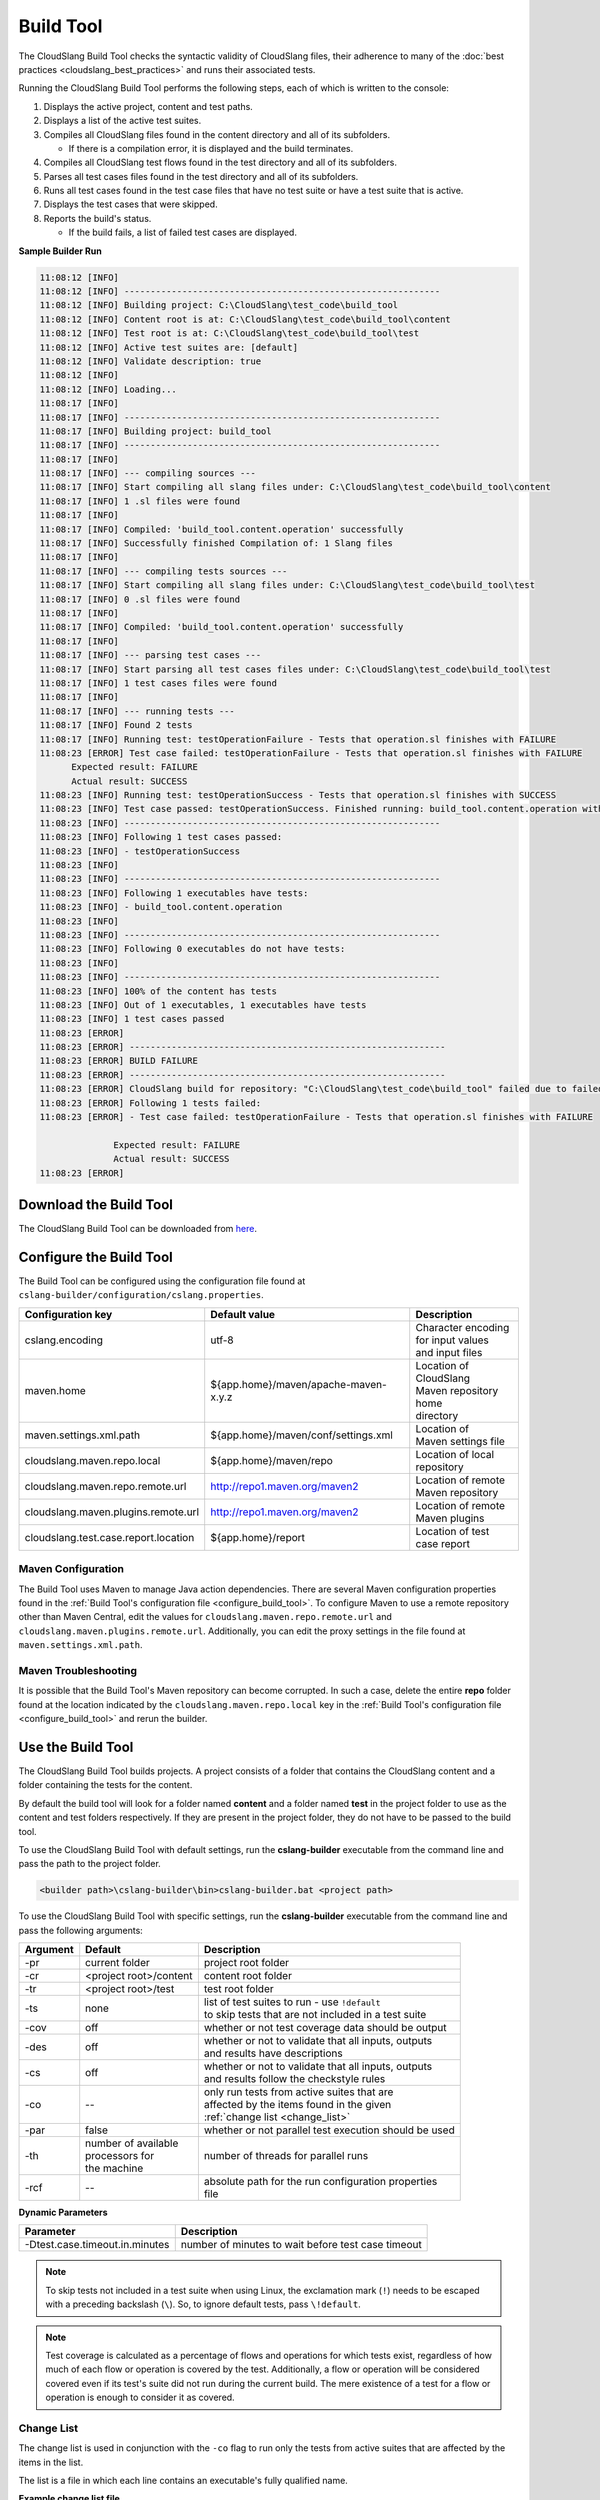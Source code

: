 Build Tool
++++++++++

The CloudSlang Build Tool checks the syntactic validity of CloudSlang
files, their adherence to many of the :doc:`best
practices <cloudslang_best_practices>` and runs their associated
tests.

Running the CloudSlang Build Tool performs the following steps, each of which is
written to the console:

1. Displays the active project, content and test paths.
2. Displays a list of the active test suites.
3. Compiles all CloudSlang files found in the content directory and all
   of its subfolders.

   -  If there is a compilation error, it is displayed and the build
      terminates.

4. Compiles all CloudSlang test flows found in the test directory and
   all of its subfolders.
5. Parses all test cases files found in the test directory and all of
   its subfolders.
6. Runs all test cases found in the test case files that have no test
   suite or have a test suite that is active.
7. Displays the test cases that were skipped.
8. Reports the build's status.

   -  If the build fails, a list of failed test cases are displayed.

**Sample Builder Run**

.. code-block:: none

    11:08:12 [INFO]
    11:08:12 [INFO] ------------------------------------------------------------
    11:08:12 [INFO] Building project: C:\CloudSlang\test_code\build_tool
    11:08:12 [INFO] Content root is at: C:\CloudSlang\test_code\build_tool\content
    11:08:12 [INFO] Test root is at: C:\CloudSlang\test_code\build_tool\test
    11:08:12 [INFO] Active test suites are: [default]
    11:08:12 [INFO] Validate description: true
    11:08:12 [INFO]
    11:08:12 [INFO] Loading...
    11:08:17 [INFO]
    11:08:17 [INFO] ------------------------------------------------------------
    11:08:17 [INFO] Building project: build_tool
    11:08:17 [INFO] ------------------------------------------------------------
    11:08:17 [INFO]
    11:08:17 [INFO] --- compiling sources ---
    11:08:17 [INFO] Start compiling all slang files under: C:\CloudSlang\test_code\build_tool\content
    11:08:17 [INFO] 1 .sl files were found
    11:08:17 [INFO]
    11:08:17 [INFO] Compiled: 'build_tool.content.operation' successfully
    11:08:17 [INFO] Successfully finished Compilation of: 1 Slang files
    11:08:17 [INFO]
    11:08:17 [INFO] --- compiling tests sources ---
    11:08:17 [INFO] Start compiling all slang files under: C:\CloudSlang\test_code\build_tool\test
    11:08:17 [INFO] 0 .sl files were found
    11:08:17 [INFO]
    11:08:17 [INFO] Compiled: 'build_tool.content.operation' successfully
    11:08:17 [INFO]
    11:08:17 [INFO] --- parsing test cases ---
    11:08:17 [INFO] Start parsing all test cases files under: C:\CloudSlang\test_code\build_tool\test
    11:08:17 [INFO] 1 test cases files were found
    11:08:17 [INFO]
    11:08:17 [INFO] --- running tests ---
    11:08:17 [INFO] Found 2 tests
    11:08:17 [INFO] Running test: testOperationFailure - Tests that operation.sl finishes with FAILURE
    11:08:23 [ERROR] Test case failed: testOperationFailure - Tests that operation.sl finishes with FAILURE
          Expected result: FAILURE
          Actual result: SUCCESS
    11:08:23 [INFO] Running test: testOperationSuccess - Tests that operation.sl finishes with SUCCESS
    11:08:23 [INFO] Test case passed: testOperationSuccess. Finished running: build_tool.content.operation with result: SUCCESS
    11:08:23 [INFO] ------------------------------------------------------------
    11:08:23 [INFO] Following 1 test cases passed:
    11:08:23 [INFO] - testOperationSuccess
    11:08:23 [INFO]
    11:08:23 [INFO] ------------------------------------------------------------
    11:08:23 [INFO] Following 1 executables have tests:
    11:08:23 [INFO] - build_tool.content.operation
    11:08:23 [INFO]
    11:08:23 [INFO] ------------------------------------------------------------
    11:08:23 [INFO] Following 0 executables do not have tests:
    11:08:23 [INFO]
    11:08:23 [INFO] ------------------------------------------------------------
    11:08:23 [INFO] 100% of the content has tests
    11:08:23 [INFO] Out of 1 executables, 1 executables have tests
    11:08:23 [INFO] 1 test cases passed
    11:08:23 [ERROR]
    11:08:23 [ERROR] ------------------------------------------------------------
    11:08:23 [ERROR] BUILD FAILURE
    11:08:23 [ERROR] ------------------------------------------------------------
    11:08:23 [ERROR] CloudSlang build for repository: "C:\CloudSlang\test_code\build_tool" failed due to failed tests.
    11:08:23 [ERROR] Following 1 tests failed:
    11:08:23 [ERROR] - Test case failed: testOperationFailure - Tests that operation.sl finishes with FAILURE

                  Expected result: FAILURE
                  Actual result: SUCCESS
    11:08:23 [ERROR]

Download the Build Tool
=======================

The CloudSlang Build Tool can be downloaded from
`here <https://github.com/CloudSlang/cloud-slang/releases/latest>`__.

.. _configure_build_tool:

Configure the Build Tool
========================

The Build Tool can be configured using the configuration file found at
``cslang-builder/configuration/cslang.properties``.

+--------------------------------------+--------------------------------------+--------------------------+
| Configuration key                    | Default value                        | Description              |
+======================================+======================================+==========================+
| cslang.encoding                      | utf-8                                | | Character encoding     |
|                                      |                                      | | for input values       |
|                                      |                                      | | and input files        |
+--------------------------------------+--------------------------------------+--------------------------+
| maven.home                           | ${app.home}/maven/apache-maven-x.y.z | | Location of CloudSlang |
|                                      |                                      | | Maven repository home  |
|                                      |                                      | | directory              |
+--------------------------------------+--------------------------------------+--------------------------+
| maven.settings.xml.path              | ${app.home}/maven/conf/settings.xml  | | Location of            |
|                                      |                                      | | Maven settings file    |
+--------------------------------------+--------------------------------------+--------------------------+
| cloudslang.maven.repo.local          | ${app.home}/maven/repo               | | Location of local      |
|                                      |                                      | | repository             |
+--------------------------------------+--------------------------------------+--------------------------+
| cloudslang.maven.repo.remote.url     | http://repo1.maven.org/maven2        | | Location of remote     |
|                                      |                                      | | Maven repository       |
+--------------------------------------+--------------------------------------+--------------------------+
| cloudslang.maven.plugins.remote.url  | http://repo1.maven.org/maven2        | | Location of remote     |
|                                      |                                      | | Maven plugins          |
+--------------------------------------+--------------------------------------+--------------------------+
| cloudslang.test.case.report.location | ${app.home}/report                   | | Location of test       |
|                                      |                                      | | case report            |
+--------------------------------------+--------------------------------------+--------------------------+

Maven Configuration
-------------------

The Build Tool uses Maven to manage Java action dependencies. There are several
Maven configuration properties found in the :ref:`Build Tool's
configuration file <configure_build_tool>`. To configure Maven to use a remote
repository other than Maven Central, edit the values for
``cloudslang.maven.repo.remote.url`` and ``cloudslang.maven.plugins.remote.url``.
Additionally, you can edit the proxy settings in the file found at
``maven.settings.xml.path``.

Maven Troubleshooting
---------------------

It is possible that the Build Tool's Maven repository can become corrupted. In
such a case, delete the entire **repo** folder found at the location indicated
by the ``cloudslang.maven.repo.local`` key in the :ref:`Build Tool's
configuration file <configure_build_tool>` and rerun the builder.

Use the Build Tool
==================

The CloudSlang Build Tool builds projects. A project consists of a
folder that contains the CloudSlang content and a folder containing the
tests for the content.

By default the build tool will look for a folder named **content** and a
folder named **test** in the project folder to use as the content and
test folders respectively. If they are present in the project folder,
they do not have to be passed to the build tool.

To use the CloudSlang Build Tool with default settings, run the
**cslang-builder** executable from the command line and pass the path to
the project folder.

.. code:: bash

    <builder path>\cslang-builder\bin>cslang-builder.bat <project path>

To use the CloudSlang Build Tool with specific settings, run the
**cslang-builder** executable from the command line and pass the
following arguments:

+------------+--------------------------+-------------------------------------------------------+
| Argument   | Default                  | Description                                           |
+============+==========================+=======================================================+
| -pr        | current folder           | project root folder                                   |
+------------+--------------------------+-------------------------------------------------------+
| -cr        | <project root>/content   | content root folder                                   |
+------------+--------------------------+-------------------------------------------------------+
| -tr        | <project root>/test      | test root folder                                      |
+------------+--------------------------+-------------------------------------------------------+
| -ts        | none                     | | list of test suites to run - use ``!default``       |
|            |                          | | to skip tests that are not included in a test suite |
+------------+--------------------------+-------------------------------------------------------+
| -cov       | off                      | whether or not test coverage data should be output    |
+------------+--------------------------+-------------------------------------------------------+
| -des       | off                      | | whether or not to validate that all inputs, outputs |
|            |                          | | and results have descriptions                       |
+------------+--------------------------+-------------------------------------------------------+
| -cs        | off                      | | whether or not to validate that all inputs, outputs |
|            |                          | | and results follow the checkstyle rules             |
+------------+--------------------------+-------------------------------------------------------+
| -co        | --                       | | only run tests from active suites that are          |
|            |                          | | affected by the items found in the given            |
|            |                          | | :ref:`change list <change_list>`                    |
+------------+--------------------------+-------------------------------------------------------+
| -par       | false                    | whether or not parallel test execution should be used |
+------------+--------------------------+-------------------------------------------------------+
| -th        | | number of available    | number of threads for parallel runs                   |
|            | | processors for         |                                                       |
|            | | the machine            |                                                       |
+------------+--------------------------+-------------------------------------------------------+
| -rcf       | --                       | | absolute path for the run configuration properties  |
|            |                          | | file                                                |
+------------+--------------------------+-------------------------------------------------------+

**Dynamic Parameters**

+--------------------------------+----------------------------------------------------+
| Parameter                      | Description                                        |
+================================+====================================================+
| -Dtest.case.timeout.in.minutes | number of minutes to wait before test case timeout |
+--------------------------------+----------------------------------------------------+

.. note::

   To skip tests not included in a test suite when using Linux,
   the exclamation mark (``!``) needs to be escaped with a preceding
   backslash (``\``). So, to ignore default tests, pass ``\!default``.

.. note::

   Test coverage is calculated as a percentage of flows and
   operations for which tests exist, regardless of how much of each flow or
   operation is covered by the test. Additionally, a flow or operation will
   be considered covered even if its test's suite did not run during the
   current build. The mere existence of a test for a flow or operation is
   enough to consider it as covered.

.. _change_list:

Change List
-----------

The change list is used in conjunction with the ``-co`` flag to run only the
tests from active suites that are affected by the items in the list.

The list is a file in which each line contains an executable's fully qualified
name.

**Example change list file**

.. code-block:: bash

  io.cloudslang.amazon.aws.ec2.images.add_launch_permissions_to_image_in_region
  io.cloudslang.amazon.aws.ec2.images.create_image_in_region
  io.cloudslang.amazon.aws.ec2.images.deregister_image_in_region
  io.cloudslang.amazon.aws.ec2.images.describe_images_in_region
  io.cloudslang.amazon.aws.ec2.images.get_launch_permission_for_image_in_region
  io.cloudslang.amazon.aws.ec2.images.remove_launch_permissions_from_image_in_region
  io.cloudslang.amazon.aws.ec2.images.reset_launch_permissions_on_image_in_region


Run Configuration Properties
----------------------------

The builder can refer to a run configuration properties file with the following
key=value pairs. The values in the configuration file override values passed
using command line arguments.

+----------------------------------+--------------------------------+--------------------------------------------+
| key                              | value type                     | description                                |
+==================================+================================+============================================+
| test.coverage                    | boolean                        | | whether or not test coverage data        |
|                                  |                                | | should be output                         |
+----------------------------------+--------------------------------+--------------------------------------------+
| test.suites.run.mode.unspecified | ``parallel`` \| ``sequential`` | | mode to run tests not specified by       |
|                                  |                                | | values below                             |
+----------------------------------+--------------------------------+--------------------------------------------+
| test.suites.active               | comma delimited list           | | list of test suites to run - use         |
|                                  |                                | | ``!default`` to skip tests that are not  |
|                                  |                                | | included in a test suite                 |
+----------------------------------+--------------------------------+--------------------------------------------+
| test.suites.sequential           | comma delimited list           | test suites to run sequentially            |
+----------------------------------+--------------------------------+--------------------------------------------+
| test.suites.parallel             | comma delimited list           | test suites to run in parallel             |
+----------------------------------+--------------------------------+--------------------------------------------+
| test.parallel.thread.count       | integer                        | | number of threads for parallel runs      |
|                                  |                                | | default: number of available             |
|                                  |                                | | processors for the machine               |
+----------------------------------+--------------------------------+--------------------------------------------+

Build Tool Log
--------------
The builder log is saved at ``cslang-builder/logs/builder.log``.

Maven Log
---------
Log files of Maven activity are saved at ``cslang-builder/logs/maven/``. Each
artifact's activity is stored in a file named with the convention
``<group>_<artifact>_<version>.log``.
